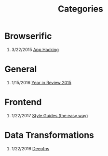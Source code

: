 #+TITLE: Categories
#+OPTIONS: H:1

* Browserific
** 3/22/2015 [[file:app-hacking.org][App Hacking]]

* General
** 1/15/2016 [[file:year-in-review-2015.org][Year in Review 2015]]

* Frontend
** 1/22/2017 [[file:style-guides.org][Style Guides (the easy way)]]

* Data Transformations
** 1/22/2016 [[file:deepfns.org][Deepfns]]
